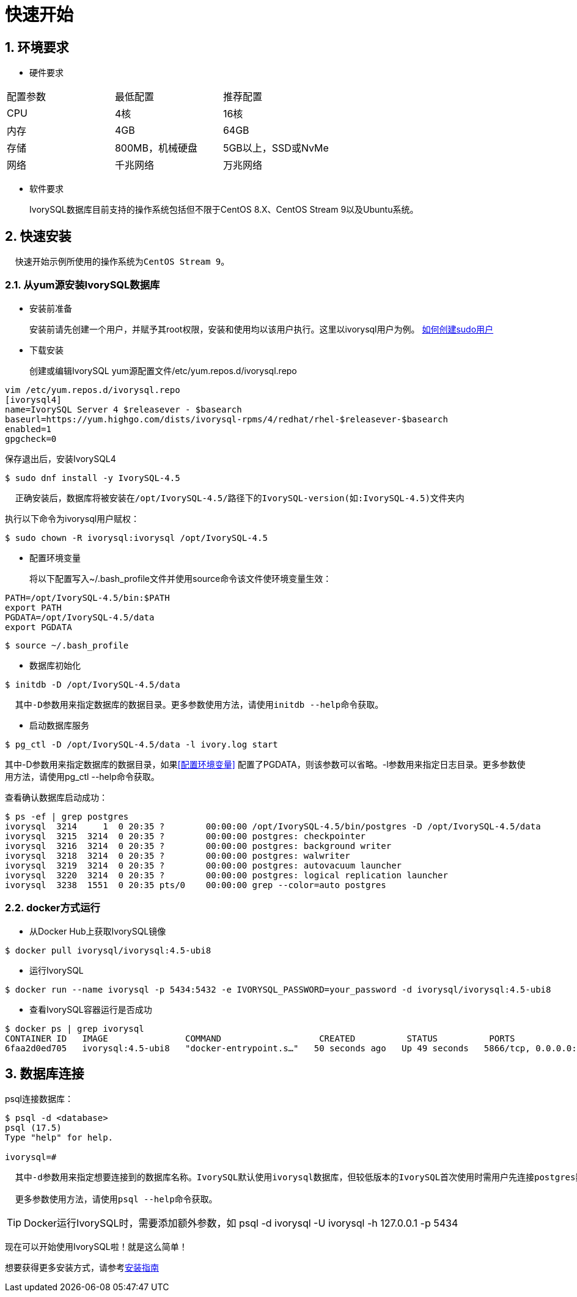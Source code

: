 
:sectnums:
:sectnumlevels: 5

:imagesdir: ./_images

= **快速开始**

== 环境要求

** 硬件要求 
|====
|配置参数|最低配置|推荐配置
|CPU|4核|16核
|内存|4GB|64GB
|存储|800MB，机械硬盘|5GB以上，SSD或NvMe
|网络|千兆网络|万兆网络
|====

** 软件要求

+

IvorySQL数据库目前支持的操作系统包括但不限于CentOS 8.X、CentOS Stream 9以及Ubuntu系统。

[[快速安装]]
== 快速安装 
....
  快速开始示例所使用的操作系统为CentOS Stream 9。
....
=== 从yum源安装IvorySQL数据库

** 安装前准备

+

安装前请先创建一个用户，并赋予其root权限，安装和使用均以该用户执行。这里以ivorysql用户为例。
https://www.ionos.com/help/server-cloud-infrastructure/server-administration/creating-a-sudo-enabled-user[如何创建sudo用户]

** 下载安装

+

创建或编辑IvorySQL yum源配置文件/etc/yum.repos.d/ivorysql.repo
```
vim /etc/yum.repos.d/ivorysql.repo
[ivorysql4]
name=IvorySQL Server 4 $releasever - $basearch
baseurl=https://yum.highgo.com/dists/ivorysql-rpms/4/redhat/rhel-$releasever-$basearch
enabled=1
gpgcheck=0
```
保存退出后，安装IvorySQL4
```
$ sudo dnf install -y IvorySQL-4.5
```
....

  正确安装后，数据库将被安装在/opt/IvorySQL-4.5/路径下的IvorySQL-version(如:IvorySQL-4.5)文件夹内
....

执行以下命令为ivorysql用户赋权：
```
$ sudo chown -R ivorysql:ivorysql /opt/IvorySQL-4.5
```
[[配置环境变量]]
** 配置环境变量

+

将以下配置写入~/.bash_profile文件并使用source命令该文件使环境变量生效：
```
PATH=/opt/IvorySQL-4.5/bin:$PATH
export PATH
PGDATA=/opt/IvorySQL-4.5/data
export PGDATA
```
```
$ source ~/.bash_profile
```

** 数据库初始化

```
$ initdb -D /opt/IvorySQL-4.5/data
```
....
  其中-D参数用来指定数据库的数据目录。更多参数使用方法，请使用initdb --help命令获取。
....

** 启动数据库服务

```
$ pg_ctl -D /opt/IvorySQL-4.5/data -l ivory.log start 
```

其中-D参数用来指定数据库的数据目录，如果<<配置环境变量>> 配置了PGDATA，则该参数可以省略。-l参数用来指定日志目录。更多参数使用方法，请使用pg_ctl --help命令获取。


查看确认数据库启动成功：
```
$ ps -ef | grep postgres
ivorysql  3214     1  0 20:35 ?        00:00:00 /opt/IvorySQL-4.5/bin/postgres -D /opt/IvorySQL-4.5/data
ivorysql  3215  3214  0 20:35 ?        00:00:00 postgres: checkpointer 
ivorysql  3216  3214  0 20:35 ?        00:00:00 postgres: background writer 
ivorysql  3218  3214  0 20:35 ?        00:00:00 postgres: walwriter 
ivorysql  3219  3214  0 20:35 ?        00:00:00 postgres: autovacuum launcher 
ivorysql  3220  3214  0 20:35 ?        00:00:00 postgres: logical replication launcher 
ivorysql  3238  1551  0 20:35 pts/0    00:00:00 grep --color=auto postgres
```

=== docker方式运行

** 从Docker Hub上获取IvorySQL镜像
```
$ docker pull ivorysql/ivorysql:4.5-ubi8
```

** 运行IvorySQL
```
$ docker run --name ivorysql -p 5434:5432 -e IVORYSQL_PASSWORD=your_password -d ivorysql/ivorysql:4.5-ubi8
```

** 查看IvorySQL容器运行是否成功
```
$ docker ps | grep ivorysql
CONTAINER ID   IMAGE               COMMAND                   CREATED          STATUS          PORTS                              NAMES
6faa2d0ed705   ivorysql:4.5-ubi8   "docker-entrypoint.s…"   50 seconds ago   Up 49 seconds   5866/tcp, 0.0.0.0:5434->5432/tcp   ivorysql
```

== 数据库连接

psql连接数据库：
```
$ psql -d <database>
psql (17.5)
Type "help" for help.

ivorysql=#
```
....
  其中-d参数用来指定想要连接到的数据库名称。IvorySQL默认使用ivorysql数据库，但较低版本的IvorySQL首次使用时需用户先连接postgres数据库，然后自己创建ivorysql数据库。较高版本的IvorySQL则已为用户创建好ivorysql数据库，可以直接连接。

  更多参数使用方法，请使用psql --help命令获取。
....

TIP: Docker运行IvorySQL时，需要添加额外参数，如 psql -d ivorysql -U ivorysql -h 127.0.0.1 -p 5434

现在可以开始使用IvorySQL啦！就是这么简单！

想要获得更多安装方式，请参考xref:master/4.1adoc[安装指南]
